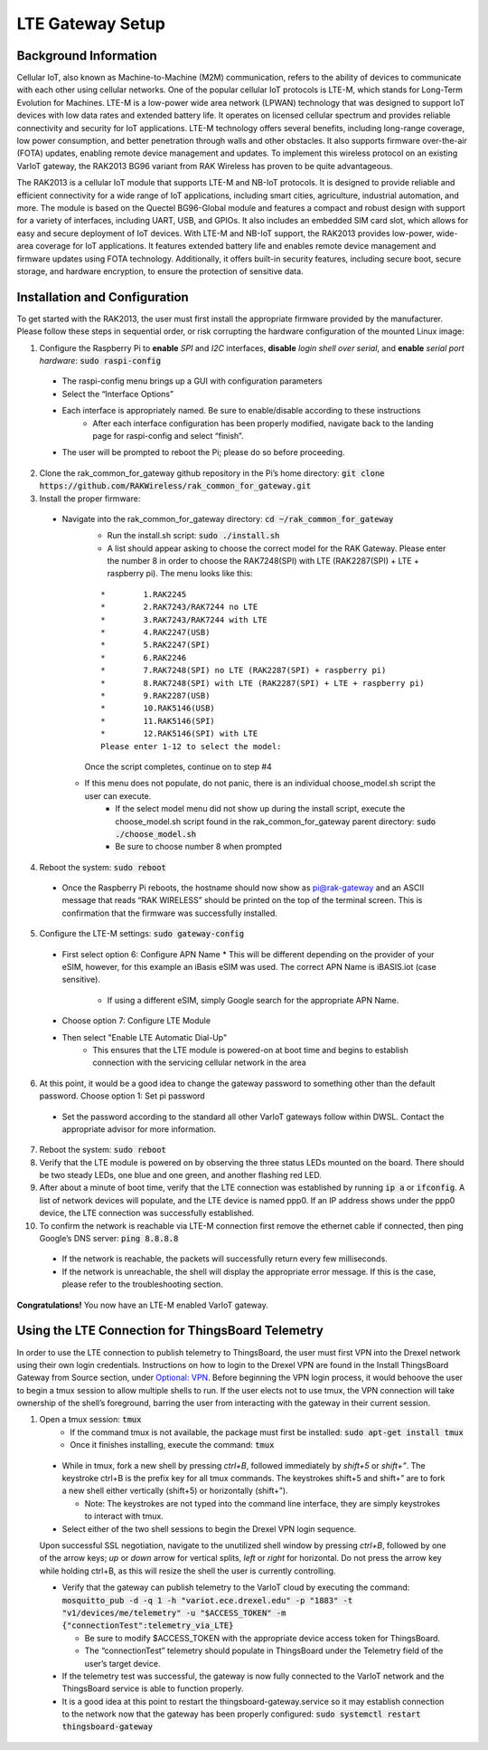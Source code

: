 LTE Gateway Setup
=======================


Background Information
----------------
Cellular IoT, also known as Machine-to-Machine (M2M) communication, refers to the ability of devices to communicate with each other using cellular networks. One of the popular cellular IoT protocols is LTE-M, which stands for Long-Term Evolution for Machines. LTE-M is a low-power wide area network (LPWAN) technology that was designed to support IoT devices with low data rates and extended battery life. It operates on licensed cellular spectrum and provides reliable connectivity and security for IoT applications. LTE-M technology offers several benefits, including long-range coverage, low power consumption, and better penetration through walls and other obstacles. It also supports firmware over-the-air (FOTA) updates, enabling remote device management and updates. To implement this wireless protocol on an existing VarIoT gateway, the RAK2013 BG96 variant from RAK Wireless has proven to be quite advantageous.

The RAK2013 is a cellular IoT module that supports LTE-M and NB-IoT protocols. It is designed to provide reliable and efficient connectivity for a wide range of IoT applications, including smart cities, agriculture, industrial automation, and more. The module is based on the Quectel BG96-Global module and features a compact and robust design with support for a variety of interfaces, including UART, USB, and GPIOs. It also includes an embedded SIM card slot, which allows for easy and secure deployment of IoT devices. With LTE-M and NB-IoT support, the RAK2013 provides low-power, wide-area coverage for IoT applications. It features extended battery life and enables remote device management and firmware updates using FOTA technology. Additionally, it offers built-in security features, including secure boot, secure storage, and hardware encryption, to ensure the protection of sensitive data.

Installation and Configuration
------------------
To get started with the RAK2013, the user must first install the appropriate firmware provided by the manufacturer. Please follow these steps in sequential order, or risk corrupting the hardware configuration of the mounted Linux image:

1. Configure the Raspberry Pi to **enable** *SPI* and *I2C* interfaces, **disable** *login shell over serial*, and **enable** *serial port hardware*: :code:`sudo raspi-config`
  * The raspi-config menu brings up a GUI with configuration parameters
  * Select the “Interface Options”
  * Each interface is appropriately named. Be sure to enable/disable according to these instructions
	* After each interface configuration has been properly modified, navigate back to the landing page for raspi-config and select “finish”. 
  * The user will be prompted to reboot the Pi; please do so before proceeding.
2.  Clone the rak_common_for_gateway github repository in the Pi’s home directory: :code:`git clone https://github.com/RAKWireless/rak_common_for_gateway.git`
3. Install the proper firmware:
  * Navigate into the rak_common_for_gateway directory: :code:`cd ~/rak_common_for_gateway`
	* Run the install.sh script: :code:`sudo ./install.sh`
	* A list should appear asking to choose the correct model for the RAK Gateway. Please enter the number 8 in order to choose the RAK7248(SPI) with LTE (RAK2287(SPI) + LTE + raspberry pi). The menu looks like this:
	::

		*	 1.RAK2245
		*	 2.RAK7243/RAK7244 no LTE
		*	 3.RAK7243/RAK7244 with LTE
		*	 4.RAK2247(USB)
		*	 5.RAK2247(SPI)
		*	 6.RAK2246
		*	 7.RAK7248(SPI) no LTE (RAK2287(SPI) + raspberry pi)
		*	 8.RAK7248(SPI) with LTE (RAK2287(SPI) + LTE + raspberry pi)
		*	 9.RAK2287(USB)
		*	 10.RAK5146(USB)
		*	 11.RAK5146(SPI)
		*	 12.RAK5146(SPI) with LTE
		Please enter 1-12 to select the model:
	Once the script completes, continue on to step #4
    * If this menu does not populate, do not panic, there is an individual choose_model.sh script the user can execute.
	  * If the select model menu did not show up during the install script, execute the choose_model.sh script found in the rak_common_for_gateway parent directory: :code:`sudo ./choose_model.sh`
	  * Be sure to choose number 8 when prompted
4. Reboot the system: :code:`sudo reboot`
  * Once the Raspberry Pi reboots, the hostname should now show as pi@rak-gateway and an ASCII message that reads “RAK WIRELESS” should be printed on the top of the terminal screen. This is confirmation that the firmware was successfully installed.
5. Configure the LTE-M settings: :code:`sudo gateway-config`
  * First select option 6: Configure APN Name
    * This will be different depending on the provider of your eSIM, however, for this example an iBasis eSIM was used. The correct APN Name is iBASIS.iot (case sensitive).
	  * If using a different eSIM, simply Google search for the appropriate APN Name.
  * Choose option 7: Configure LTE Module
  * Then select "Enable LTE Automatic Dial-Up"
      * This ensures that the LTE module is powered-on at boot time and begins to establish connection with the servicing cellular network in the area
6. At this point, it would be a good idea to change the gateway password to something other than the default password. Choose option 1: Set pi password
  * Set the password according to the standard all other VarIoT gateways follow within DWSL. Contact the appropriate advisor for more information.
7. Reboot the system: :code:`sudo reboot`
8. Verify that the LTE module is powered on by observing the three status LEDs mounted on the board. There should be two steady LEDs, one blue and one green, and another flashing red LED.
9. After about a minute of boot time, verify that the LTE connection was established by running :code:`ip a` or :code:`ifconfig`. A list of network devices will populate, and the LTE device is named ppp0. If an IP address shows under the ppp0 device, the LTE connection was successfully established.
10. To confirm the network is reachable via LTE-M connection first remove the ethernet cable if connected, then ping Google’s DNS server: :code:`ping 8.8.8.8`
  * If the network is reachable, the packets will successfully return every few milliseconds.
  * If the network is unreachable, the shell will display the appropriate error message. If this is the case, please refer to the troubleshooting section.


**Congratulations!** You now have an LTE-M enabled VarIoT gateway.


Using the LTE Connection for ThingsBoard Telemetry
----------------------------------
In order to use the LTE connection to publish telemetry to ThingsBoard, the user must first VPN into the Drexel network using their own login credentials. Instructions on how to login to the Drexel VPN are found in the Install ThingsBoard Gateway from Source section, under `Optional: VPN <https://variot.readthedocs.io/en/latest/installation/tb-gateway.html#optional-vpn>`_. Before beginning the VPN login process, it would behoove the user to begin a tmux session to allow multiple shells to run. If the user elects not to use tmux, the VPN connection will take ownership of the shell’s foreground, barring the user from interacting with the gateway in their current session.

1. Open a tmux session: :code:`tmux`
	* If the command tmux is not available, the package must first be installed: :code:`sudo apt-get install tmux`
	* Once it finishes installing, execute the command: :code:`tmux`
  * While in tmux, fork a new shell by pressing *ctrl+B*, followed immediately by *shift+5* or *shift+”*. The keystroke ctrl+B is the prefix key for all tmux commands. The keystrokes shift+5 and shift+” are to fork a new shell either vertically (shift+5) or horizontally (shift+”).
  
    * Note: The keystrokes are not typed into the command line interface, they are simply keystrokes to interact with tmux.
  * Select either of the two shell sessions to begin the Drexel VPN login sequence. 
  Upon successful SSL negotiation, navigate to the unutilized shell window by pressing *ctrl+B*, followed by one of the arrow keys; *up* or *down* arrow for vertical splits, *left* or *right* for horizontal. Do not press the arrow key while holding ctrl+B, as this will resize the shell the user is currently controlling. 
  
  * Verify that the gateway can publish telemetry to the VarIoT cloud by executing the command: :code:`mosquitto_pub -d -q 1 -h "variot.ece.drexel.edu" -p "1883" -t "v1/devices/me/telemetry" -u "$ACCESS_TOKEN" -m {"connectionTest":telemetry_via_LTE}`
  
    * Be sure to modify $ACCESS_TOKEN with the appropriate device access token for ThingsBoard.
    * The “connectionTest” telemetry should populate in ThingsBoard under the Telemetry field of the user’s target device.
  * If the telemetry test was successful, the gateway is now fully connected to the VarIoT network and the ThingsBoard service is able to function properly. 
  * It is a good idea at this point to restart the thingsboard-gateway.service so it may establish connection to the network now that the gateway has been properly configured: :code:`sudo systemctl restart thingsboard-gateway`


